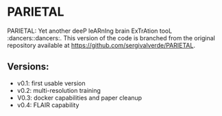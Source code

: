 * PARIETAL

PARIETAL: Yet another deeP leARnIng brain ExTrAtion tooL :dancers::dancers:. This version of the code is branched from the original repository available at [[https://github.com/sergivalverde/PARIETAL]].

** Versions:
- v0.1: first usable version
- v0.2: multi-resolution training
- V0.3: docker capabilities and paper cleanup
- v0.4: FLAIR capability
